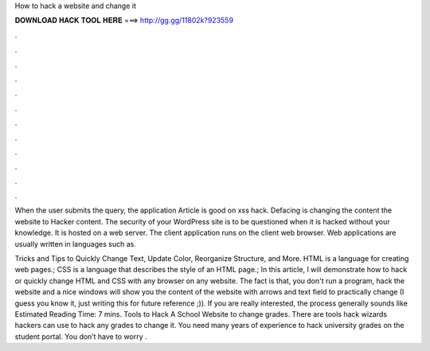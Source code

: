 How to hack a website and change it



𝐃𝐎𝐖𝐍𝐋𝐎𝐀𝐃 𝐇𝐀𝐂𝐊 𝐓𝐎𝐎𝐋 𝐇𝐄𝐑𝐄 ===> http://gg.gg/11802k?923559



.



.



.



.



.



.



.



.



.



.



.



.

When the user submits the query, the application Article is good on xss hack. Defacing is changing the content the website to Hacker content. The security of your WordPress site is to be questioned when it is hacked without your knowledge. It is hosted on a web server. The client application runs on the client web browser. Web applications are usually written in languages such as.

Tricks and Tips to Quickly Change Text, Update Color, Reorganize Structure, and More. HTML is a language for creating web pages.; CSS is a language that describes the style of an HTML page.; In this article, I will demonstrate how to hack or quickly change HTML and CSS with any browser on any website. The fact is that, you don't run a program, hack the website and a nice windows will show you the content of the website with arrows and text field to practically change (I guess you know it, just writing this for future reference ;)). If you are really interested, the process generally sounds like Estimated Reading Time: 7 mins. Tools to Hack A School Website to change grades. There are tools hack wizards hackers can use to hack any grades to change it. You need many years of experience to hack university grades on the student portal. You don’t have to worry .

